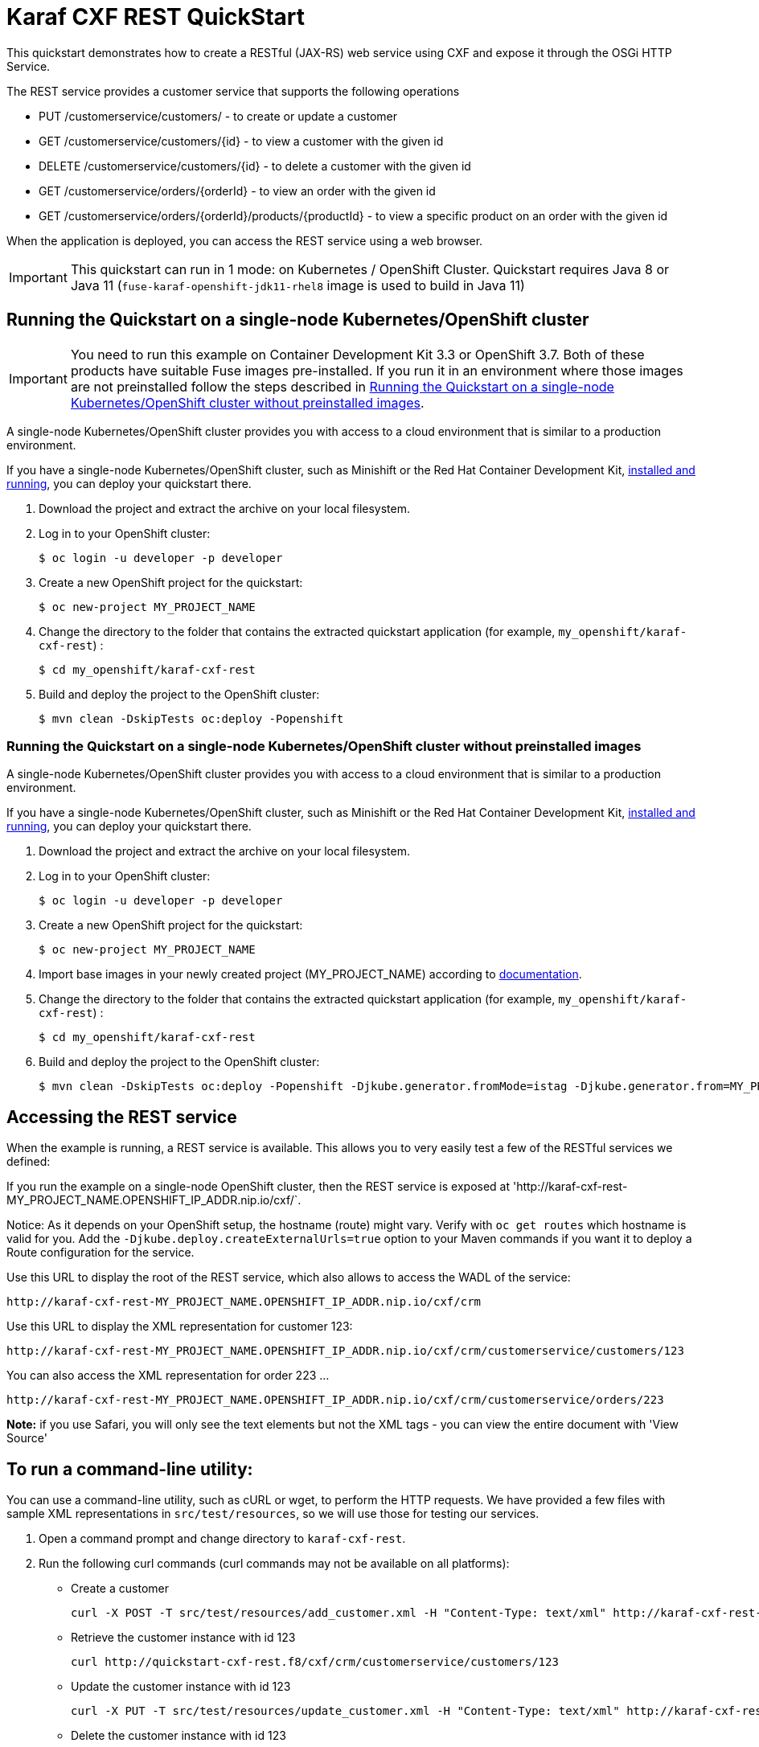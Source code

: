 = Karaf CXF REST QuickStart

This quickstart demonstrates how to create a RESTful (JAX-RS) web service using CXF and expose it through the OSGi HTTP Service.

The REST service provides a customer service that supports the following operations

- PUT /customerservice/customers/ - to create or update a customer
- GET /customerservice/customers/{id} - to view a customer with the given id
- DELETE /customerservice/customers/{id} - to delete a customer with the given id
- GET /customerservice/orders/{orderId} - to view an order with the given id
- GET /customerservice/orders/{orderId}/products/{productId} - to view a specific product on an order with the given id

When the application is deployed, you can access the REST service using a web browser.


IMPORTANT: This quickstart can run in 1 mode: on Kubernetes / OpenShift Cluster. Quickstart requires Java 8 or Java 11 (`fuse-karaf-openshift-jdk11-rhel8` image is used to build in Java 11)

== Running the Quickstart on a single-node Kubernetes/OpenShift cluster

IMPORTANT: You need to run this example on Container Development Kit 3.3 or OpenShift 3.7.
Both of these products have suitable Fuse images pre-installed.
If you run it in an environment where those images are not preinstalled follow the steps described in <<single-node-without-preinstalled-images>>.

A single-node Kubernetes/OpenShift cluster provides you with access to a cloud environment that is similar to a production environment.

If you have a single-node Kubernetes/OpenShift cluster, such as Minishift or the Red Hat Container Development Kit, link:http://appdev.openshift.io/docs/minishift-installation.html[installed and running], you can deploy your quickstart there.

. Download the project and extract the archive on your local filesystem.

. Log in to your OpenShift cluster:
+
[source,bash,options="nowrap",subs="attributes+"]
----
$ oc login -u developer -p developer
----

. Create a new OpenShift project for the quickstart:
+
[source,bash,options="nowrap",subs="attributes+"]
----
$ oc new-project MY_PROJECT_NAME
----

. Change the directory to the folder that contains the extracted quickstart application (for example, `my_openshift/karaf-cxf-rest`) :
+
[source,bash,options="nowrap",subs="attributes+"]
----
$ cd my_openshift/karaf-cxf-rest
----

. Build and deploy the project to the OpenShift cluster:
+
[source,bash,options="nowrap",subs="attributes+"]
----
$ mvn clean -DskipTests oc:deploy -Popenshift
----

[#single-node-without-preinstalled-images]
=== Running the Quickstart on a single-node Kubernetes/OpenShift cluster without preinstalled images

A single-node Kubernetes/OpenShift cluster provides you with access to a cloud environment that is similar to a production environment.

If you have a single-node Kubernetes/OpenShift cluster, such as Minishift or the Red Hat Container Development Kit, link:http://appdev.openshift.io/docs/minishift-installation.html[installed and running], you can deploy your quickstart there.


. Download the project and extract the archive on your local filesystem.

. Log in to your OpenShift cluster:
+
[source,bash,options="nowrap",subs="attributes+"]
----
$ oc login -u developer -p developer
----

. Create a new OpenShift project for the quickstart:
+
[source,bash,options="nowrap",subs="attributes+"]
----
$ oc new-project MY_PROJECT_NAME
----

. Import base images in your newly created project (MY_PROJECT_NAME) according to https://access.redhat.com/documentation/en-us/red_hat_fuse/7.12/html/fuse_on_openshift_guide/get-started-non-admin[documentation].

. Change the directory to the folder that contains the extracted quickstart application (for example, `my_openshift/karaf-cxf-rest`) :
+
[source,bash,options="nowrap",subs="attributes+"]
----
$ cd my_openshift/karaf-cxf-rest
----

. Build and deploy the project to the OpenShift cluster:
+
[source,bash,options="nowrap",subs="attributes+"]
----
$ mvn clean -DskipTests oc:deploy -Popenshift -Djkube.generator.fromMode=istag -Djkube.generator.from=MY_PROJECT_NAME/fuse-java-openshift:1.12
----

== Accessing the REST service

When the example is running, a REST service is available.  This allows you to very easily test a few of the RESTful services we defined:

If you run the example on a single-node OpenShift cluster, then the REST service is exposed at 'http://karaf-cxf-rest-MY_PROJECT_NAME.OPENSHIFT_IP_ADDR.nip.io/cxf/`.

Notice: As it depends on your OpenShift setup, the hostname (route) might vary. Verify with `oc get routes` which hostname is valid for you. Add the `-Djkube.deploy.createExternalUrls=true` option to your Maven commands if you want it to deploy a Route configuration for the service.

Use this URL to display the root of the REST service, which also allows to access the WADL of the service:

    http://karaf-cxf-rest-MY_PROJECT_NAME.OPENSHIFT_IP_ADDR.nip.io/cxf/crm

Use this URL to display the XML representation for customer 123:

    http://karaf-cxf-rest-MY_PROJECT_NAME.OPENSHIFT_IP_ADDR.nip.io/cxf/crm/customerservice/customers/123

You can also access the XML representation for order 223 ...

    http://karaf-cxf-rest-MY_PROJECT_NAME.OPENSHIFT_IP_ADDR.nip.io/cxf/crm/customerservice/orders/223

**Note:** if you use Safari, you will only see the text elements but not the XML tags - you can view the entire document with 'View Source'

== To run a command-line utility:

You can use a command-line utility, such as cURL or wget, to perform the HTTP requests.  We have provided a few files with sample XML representations in `src/test/resources`, so we will use those for testing our services.

1. Open a command prompt and change directory to `karaf-cxf-rest`.
2. Run the following curl commands (curl commands may not be available on all platforms):

    * Create a customer

            curl -X POST -T src/test/resources/add_customer.xml -H "Content-Type: text/xml" http://karaf-cxf-rest-MY_PROJECT_NAME.OPENSHIFT_IP_ADDR.nip.io/cxf/crm/customerservice/customers

    * Retrieve the customer instance with id 123

            curl http://quickstart-cxf-rest.f8/cxf/crm/customerservice/customers/123

    * Update the customer instance with id 123

            curl -X PUT -T src/test/resources/update_customer.xml -H "Content-Type: text/xml" http://karaf-cxf-rest-MY_PROJECT_NAME.OPENSHIFT_IP_ADDR.nip.io/cxf/crm/customerservice/customers

    * Delete the customer instance with id 123

             curl -X DELETE http://karaf-cxf-rest-MY_PROJECT_NAME.OPENSHIFT_IP_ADDR.nip.io/cxf/crm/customerservice/customers/123

== Integration Testing

The example includes a Kubernetes Integration Test.
Once the container image has been built and deployed in Kubernetes, the integration test can be run with:

[source,bash,options="nowrap",subs="attributes+"]
----
mvn test -Dtest=*KT
----

The test is disabled by default and has to be enabled using `-Dtest`.

== More details

You can find more details about running this http://fabric8.io/guide/quickstarts/running.html[quickstart] on the website. This also includes instructions how to change the Docker image user and registry.

